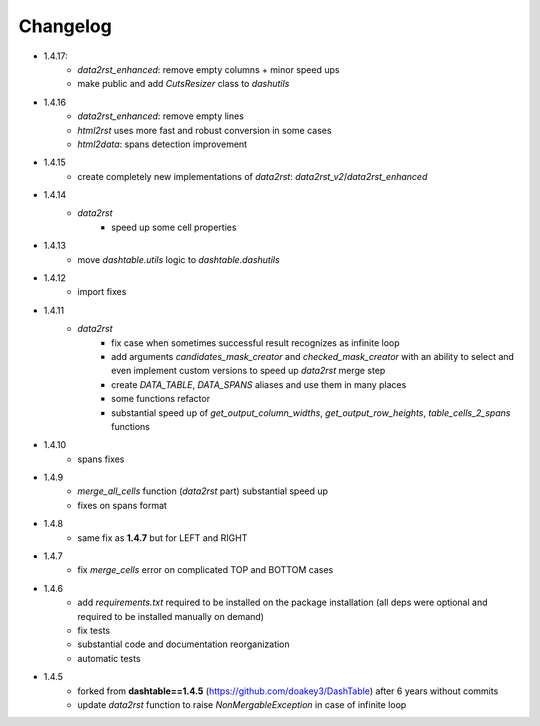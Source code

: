 Changelog
=====

* 1.4.17:
    * `data2rst_enhanced`: remove empty columns + minor speed ups
    * make public and add `CutsResizer` class to `dashutils`


* 1.4.16
    * `data2rst_enhanced`: remove empty lines
    * `html2rst` uses more fast and robust conversion in some cases
    * `html2data`: spans detection improvement

* 1.4.15
    * create completely new implementations of `data2rst`: `data2rst_v2`/`data2rst_enhanced`

* 1.4.14
    * `data2rst`
        - speed up some cell properties

* 1.4.13
    - move `dashtable.utils` logic to `dashtable.dashutils`

* 1.4.12
    - import fixes

* 1.4.11
    * `data2rst`
        - fix case when sometimes successful result recognizes as infinite loop
        - add arguments `candidates_mask_creator` and `checked_mask_creator` with an ability to select and even implement custom versions to speed up `data2rst` merge step
        - create `DATA_TABLE`, `DATA_SPANS` aliases and use them in many places
        - some functions refactor
        - substantial speed up of `get_output_column_widths`, `get_output_row_heights`, `table_cells_2_spans` functions

* 1.4.10
    - spans fixes

* 1.4.9
    - `merge_all_cells` function (`data2rst` part) substantial speed up 
    - fixes on spans format

* 1.4.8
    - same fix as **1.4.7** but for LEFT and RIGHT

* 1.4.7
    - fix `merge_cells` error on complicated TOP and BOTTOM cases

* 1.4.6
    - add `requirements.txt` required to be installed on the package installation (all deps were optional and required to be installed manually on demand)
    - fix tests
    - substantial code and documentation reorganization 
    - automatic tests

* 1.4.5
    - forked from **dashtable==1.4.5** (https://github.com/doakey3/DashTable) after 6 years without commits
    - update *data2rst* function to raise `NonMergableException` in case of infinite loop



